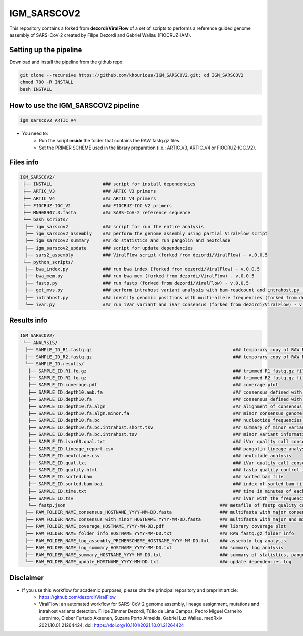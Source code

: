 ************
IGM_SARSCOV2
************

This repository contains a forked from **dezordi/ViralFlow** of a set of scripts to performs a reference guided genome assembly of SARS-CoV-2 created by Filipe Dezordi and Gabriel Wallau (FIOCRUZ-IAM).

-----------------------
Setting up the pipeline
-----------------------

Download and install the pipeline from the github repo:

.. code:: bash

    git clone --recursive https://github.com/khourious/IGM_SARSCOV2.git; cd IGM_SARSCOV2
    chmod 700 -R INSTALL
    bash INSTALL

------------------------------------
How to use the IGM_SARSCOV2 pipeline
------------------------------------

.. code:: bash

    igm_sarscov2 ARTIC_V4

* You need to:
    * Run the script **inside** the folder that contains the RAW fastq.gz files.
    * Set the PRIMER SCHEME used in the library preparation (i.e.: ARTIC_V3, ARTIC_V4 or FIOCRUZ-IOC_V2).

----------
Files info
----------

.. code-block:: text

    IGM_SARSCOV2/
     ├── INSTALL                   ### script for install dependencies
     ├── ARTIC_V3                  ### ARTIC V3 primers
     ├── ARTIC_V4                  ### ARTIC V4 primers
     ├── FIOCRUZ-IOC_V2            ### FIOCRUZ-IOC V2 primers
     ├── MN908947.3.fasta          ### SARS-CoV-2 reference sequence
     └── bash_scripts/
      ├── igm_sarscov2             ### script for run the entire analysis
      ├── igm_sarscov2_assembly    ### perform the genome assembly using partial ViralFlow script
      ├── igm_sarscov2_summary     ### do statistics and run pangolin and nextclade
      ├── igm_sarscov2_update      ### script for update dependencies
      ├── sars2_assembly           ### ViralFlow script (forked from dezordi/ViralFlow) - v.0.0.5
     └── python_scripts/
      ├── bwa_index.py             ### run bwa index (forked from dezordi/ViralFlow) - v.0.0.5
      ├── bwa_mem.py               ### run bwa mem (forked from dezordi/ViralFlow) - v.0.0.5
      ├── fastp.py                 ### run fastp (forked from dezordi/ViralFlow) - v.0.0.5
      ├── get_mvs.py               ### perform intrahost variant analysis with bam-readcount and intrahost.py (forked from dezordi/ViralFlow) - v.0.0.5
      ├── intrahost.py             ### identify genomic positions with multi-allele frequencies (forked from dezordi/ViralFlow) - v.0.0.5
      └── ivar.py                  ### run iVar variant and iVar consensus (forked from dezordi/ViralFlow) - v.0.0.5

------------
Results info
------------

.. code-block:: text

    IGM_SARSCOV2/
     └── ANALYSIS/
      ├── SAMPLE_ID_R1.fastq.gz                                                     ### temporary copy of RAW R1 fastq.gz file
      ├── SAMPLE_ID_R2.fastq.gz                                                     ### temporary copy of RAW R2 fastq.gz file
      └── SAMPLE_ID.results/
       ├── SAMPLE_ID.R1.fq.gz                                                       ### trimmed R1 fastq.gz file
       ├── SAMPLE_ID.R2.fq.gz                                                       ### trimmed R2 fastq.gz file
       ├── SAMPLE_ID.coverage.pdf                                                   ### coverage plot
       ├── SAMPLE_ID.depth10.amb.fa                                                 ### consensus defined with iVar with ambiguous nucleotideos on positions where major allele frequencies correspond at least 60% of depth
       ├── SAMPLE_ID.depth10.fa                                                     ### consensus defined with iVar
       ├── SAMPLE_ID.depth10.fa.algn                                                ### alignment of consensus with reference sequence
       ├── SAMPLE_ID.depth10.fa.algn.minor.fa                                       ### minor consensus genome
       ├── SAMPLE_ID.depth10.fa.bc                                                  ### nucleotide frequencies by genomic position
       ├── SAMPLE_ID.depth10.fa.bc.intrahost.short.tsv                              ### summary of minor variant informations
       ├── SAMPLE_ID.depth10.fa.bc.intrahost.tsv                                    ### minor variant informations
       ├── SAMPLE_ID.ivar60.qual.txt                                                ### iVar quality call consensus (frequency threshold: 0.60)
       ├── SAMPLE_ID.lineage_report.csv                                             ### pangolin lineage analysis
       ├── SAMPLE_ID.nextclade.csv                                                  ### nextclade analysis
       ├── SAMPLE_ID.qual.txt                                                       ### iVar quality call consensus
       ├── SAMPLE_ID.quality.html                                                   ### fastp quality control informations
       ├── SAMPLE_ID.sorted.bam                                                     ### sorted bam file
       ├── SAMPLE_ID.sorted.bam.bai                                                 ### index of sorted bam file
       ├── SAMPLE_ID.time.txt                                                       ### time in minutes of each step of analysis
       ├── SAMPLE_ID.tsv                                                            ### iVar with the frequencies of iSNVs
       └── fastp.json                                                          ### metafile of fastp quality control informations
      ├── RAW_FOLDER_NAME_consensus_HOSTNAME_YYYY-MM-DD.fasta                  ### multifasta with major consensus genomes
      ├── RAW_FOLDER_NAME_consensus_with_minor_HOSTNAME_YYYY-MM-DD.fasta       ### multifasta with major and minor consensus genomes
      ├── RAW_FOLDER_NAME_coverage_HOSTNAME_YYYY-MM-DD.pdf                     ### library coverage plot
      ├── RAW_FOLDER_NAME_folder_info_HOSTNAME_YYYY-MM-DD.txt                  ### RAW fastq.gz folder info
      ├── RAW_FOLDER_NAME_log_assembly_PRIMERSCHEME_HOSTNAME_YYYY-MM-DD.txt    ### assembly log analysis
      ├── RAW_FOLDER_NAME_log_summary_HOSTNAME_YYYY-MM-DD.txt                  ### summary log analysis
      ├── RAW_FOLDER_NAME_summary_HOSTNAME_YYYY-MM-DD.txt                      ### summary of statistics, pangolin and nextclade
      └── RAW_FOLDER_NAME_update_HOSTNAME_YYYY-MM-DD.txt                       ### update dependencies log

----------
Disclaimer
----------

* If you use this workflow for academic purposes, please cite the principal repository and preprint article:
    * https://github.com/dezordi/ViralFlow
    * ViralFlow: an automated workflow for SARS-CoV-2 genome assembly, lineage assignment, mutations and intrahost variants detection. Filipe Zimmer Dezordi, Túlio de Lima Campos, Pedro Miguel Carneiro Jeronimo, Cleber Furtado Aksenen, Suzana Porto Almeida, Gabriel Luz Wallau. medRxiv 2021.10.01.21264424; doi: https://doi.org/10.1101/2021.10.01.21264424
